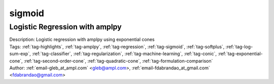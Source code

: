 .. _tag-sigmoid:

sigmoid
=======

Logistic Regression with amplpy
^^^^^^^^^^^^^^^^^^^^^^^^^^^^^^^

.. image:: https://img.shields.io/badge/github-%23121011.svg?logo=github
    :target: https://github.com/ampl/amplcolab/blob/master/authors/glebbelov/conic/logistic_regression.ipynb
    :alt: logistic_regression.ipynb
    
.. image:: https://colab.research.google.com/assets/colab-badge.svg
    :target: https://colab.research.google.com/github/ampl/amplcolab/blob/master/authors/glebbelov/conic/logistic_regression.ipynb
    :alt: Open In Colab
    
.. image:: https://kaggle.com/static/images/open-in-kaggle.svg
    :target: https://kaggle.com/kernels/welcome?src=https://github.com/ampl/amplcolab/blob/master/authors/glebbelov/conic/logistic_regression.ipynb
    :alt: Kaggle
    
.. image:: https://assets.paperspace.io/img/gradient-badge.svg
    :target: https://console.paperspace.com/github/ampl/amplcolab/blob/master/authors/glebbelov/conic/logistic_regression.ipynb
    :alt: Gradient
    
.. image:: https://studiolab.sagemaker.aws/studiolab.svg
    :target: https://studiolab.sagemaker.aws/import/github/ampl/amplcolab/blob/master/authors/glebbelov/conic/logistic_regression.ipynb
    :alt: Open In SageMaker Studio Lab
    

| Description: Logistic regression with amplpy using exponential cones
| Tags: :ref:`tag-highlights`, :ref:`tag-amplpy`, :ref:`tag-regression`, :ref:`tag-sigmoid`, :ref:`tag-softplus`, :ref:`tag-log-sum-exp`, :ref:`tag-classifier`, :ref:`tag-regularization`, :ref:`tag-machine-learning`, :ref:`tag-conic`, :ref:`tag-exponential-cone`, :ref:`tag-second-order-cone`, :ref:`tag-quadratic-cone`, :ref:`tag-formulation-comparison`
| Author: :ref:`email-gleb_at_ampl.com` <gleb@ampl.com>, :ref:`email-fdabrandao_at_gmail.com` <fdabrandao@gmail.com>


